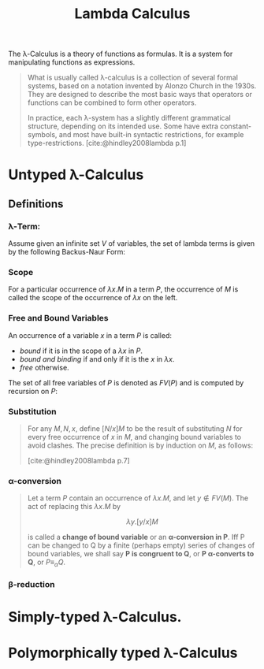 :PROPERTIES:
:ID:       fb55d5cf-ce1b-46d0-909b-35f8184ad926
:END:
#+title: Lambda Calculus
#+STARTUP: latexpreview
#+Html_MATHJAX: align: left indent: 5em tagside: left

The \lambda-Calculus is a theory of functions as formulas. It is a system for
manipulating functions as expressions.

#+begin_quote
What is usually called \lambda-calculus is a collection of several formal systems,
based on a notation invented by Alonzo Church in the 1930s. They are designed to
describe the most basic ways that operators or functions can be combined to form
other operators.

In practice, each \lambda-system has a slightly different grammatical structure,
depending on its intended use. Some have extra constant-symbols, and most have
built-in syntactic restrictions, for example
type-restrictions. [cite:@hindley2008lambda p.1]
#+end_quote

* Untyped \lambda-Calculus

** Definitions

*** \lambda-Term:

Assume given an infinite set $V$ of variables, the set of lambda terms is given
by the following Backus-Naur Form:

\begin{align*}
M, N &::=  x \mid (M N) \mid (\lambda x.M)
\end{align*}

*** Scope

For a particular occurrence of $λx.M$ in a term $P$, the occurrence of $M$ is
called the scope of the occurrence of $λx$ on the left.

*** Free and Bound Variables

An occurrence of a variable $x$ in a term $P$ is called:
+ /bound/ if it is in the scope of a $λx$ in $P$.
+ /bound and binding/ if and only if it is the $x$ in $λx$.
+ /free/ otherwise.

The set of all free variables of $P$ is denoted as $FV(P)$ and is computed by
recursion on $P$:

\begin{align*}
FV(\{x\}) &= \{ x \} \\
FV(\lambda x.M) &= FV(M) / \{x\} \\
FV(M N) &= FV(M) \cup FV(N)
\end{align*}

*** Substitution

#+begin_quote
For any $M, N, x$, define $[N/x]M$ to be the result of substituting $N$ for
every free occurrence of $x$ in $M$, and changing bound variables to avoid
clashes. The precise definition is by induction on $M$, as follows:

\begin{align*}
[N/x] x &\equiv N \tag{1} \\
[N/x] a &\equiv a, \forall a \not\equiv x \tag{2}\\
[N/x](P Q) &≡ [N/x]P [N/x]Q \tag{3}\\
[N/x](λx.P) &≡ λx.P \tag{4}\\
[N/x](λy.P) &\equiv λy.P, x \not\in FV(P) \tag{5}\\
[N/x](λy.P) &\equiv λy.[N/x]P, x \in FV(P) \land y \not∈ FV(N) \tag{6}\\
[N/x](λy.P) &≡ λz.[N/x][z/y]P, x ∈ FV(P) \land y ∈ FV(N) \tag{7}
\end{align*}

[cite:@hindley2008lambda p.7]
#+end_quote

*** \alpha-conversion

#+begin_quote
Let a term $P$ contain an occurrence of $\lambda x. M$, and let $y \not\in FV(M)$. The act
of replacing this $λx.M$ by

$$λy.[y/x]M$$

is called a *change of bound variable* or an *α-conversion in P*. Iff P can be
changed to Q by a finite (perhaps empty) series of changes of bound variables,
we shall say *P is congruent to Q*, or *P α-converts to Q*, or $P \equiv_{\alpha} Q$.
#+end_quote

*** \beta-reduction

* Simply-typed \lambda-Calculus. 

* Polymorphically typed \lambda-Calculus
